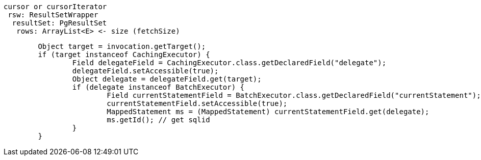 
```
cursor or cursorIterator
 rsw: ResultSetWrapper
  resultSet: PgResultSet
   rows: ArrayList<E> <- size (fetchSize)
```

```
	Object target = invocation.getTarget();
	if (target instanceof CachingExecutor) {
		Field delegateField = CachingExecutor.class.getDeclaredField("delegate");
		delegateField.setAccessible(true);
		Object delegate = delegateField.get(target);
		if (delegate instanceof BatchExecutor) {
			Field currentStatementField = BatchExecutor.class.getDeclaredField("currentStatement");
			currentStatementField.setAccessible(true);
			MappedStatement ms = (MappedStatement) currentStatementField.get(delegate);
			ms.getId(); // get sqlid
		}
	}
```
